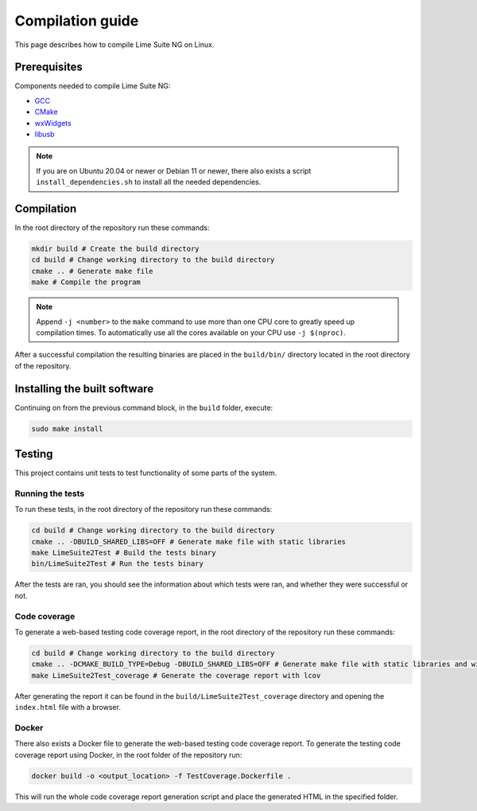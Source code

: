Compilation guide
=================

This page describes how to compile Lime Suite NG on Linux.

Prerequisites
-------------

Components needed to compile Lime Suite NG:

- `GCC`_
- `CMake`_
- `wxWidgets`_
- `libusb`_

.. note::
    If you are on Ubuntu 20.04 or newer or Debian 11 or newer,
    there also exists a script ``install_dependencies.sh`` to install all the needed dependencies.

Compilation
-----------

In the root directory of the repository run these commands:

.. code-block:: bash

    mkdir build # Create the build directory
    cd build # Change working directory to the build directory
    cmake .. # Generate make file
    make # Compile the program

.. note::
    Append ``-j <number>`` to the ``make`` command to use more than one CPU core to greatly speed up compilation times.
    To automatically use all the cores available on your CPU use ``-j $(nproc)``.

After a successful compilation the resulting binaries are placed in the ``build/bin/`` directory
located in the root directory of the repository.

Installing the built software
-----------------------------

Continuing on from the previous command block, in the ``build`` folder, execute:

.. code-block:: bash

    sudo make install

Testing
-------

This project contains unit tests to test functionality of some parts of the system.

Running the tests
^^^^^^^^^^^^^^^^^

To run these tests, in the root directory of the repository run these commands:

.. code-block:: bash

    cd build # Change working directory to the build directory
    cmake .. -DBUILD_SHARED_LIBS=OFF # Generate make file with static libraries
    make LimeSuite2Test # Build the tests binary
    bin/LimeSuite2Test # Run the tests binary

After the tests are ran, you should see the information about which tests were ran,
and whether they were successful or not.

Code coverage
^^^^^^^^^^^^^

To generate a web-based testing code coverage report, in the root directory of the repository run these commands:

.. code-block:: bash

    cd build # Change working directory to the build directory
    cmake .. -DCMAKE_BUILD_TYPE=Debug -DBUILD_SHARED_LIBS=OFF # Generate make file with static libraries and without optimizations
    make LimeSuite2Test_coverage # Generate the coverage report with lcov

After generating the report it can be found in the ``build/LimeSuite2Test_coverage``
directory and opening the ``index.html`` file with a browser.

Docker
^^^^^^

There also exists a Docker file to generate the web-based testing code coverage report.
To generate the testing code coverage report using Docker, in the root folder of the repository run:

.. code-block:: bash

    docker build -o <output_location> -f TestCoverage.Dockerfile .

This will run the whole code coverage report generation script and place the generated HTML in the specified folder.

.. _`GCC`: https://gcc.gnu.org/
.. _`CMake`: https://cmake.org/
.. _`wxWidgets`: https://www.wxwidgets.org/
.. _`libusb`: https://libusb.info/
